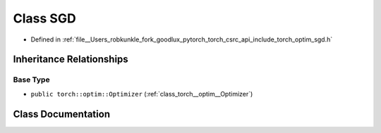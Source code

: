 .. _class_torch__optim__SGD:

Class SGD
=========

- Defined in :ref:`file__Users_robkunkle_fork_goodlux_pytorch_torch_csrc_api_include_torch_optim_sgd.h`


Inheritance Relationships
-------------------------

Base Type
*********

- ``public torch::optim::Optimizer`` (:ref:`class_torch__optim__Optimizer`)


Class Documentation
-------------------


.. doxygenclass:: torch::optim::SGD
   :members:
   :protected-members:
   :undoc-members: